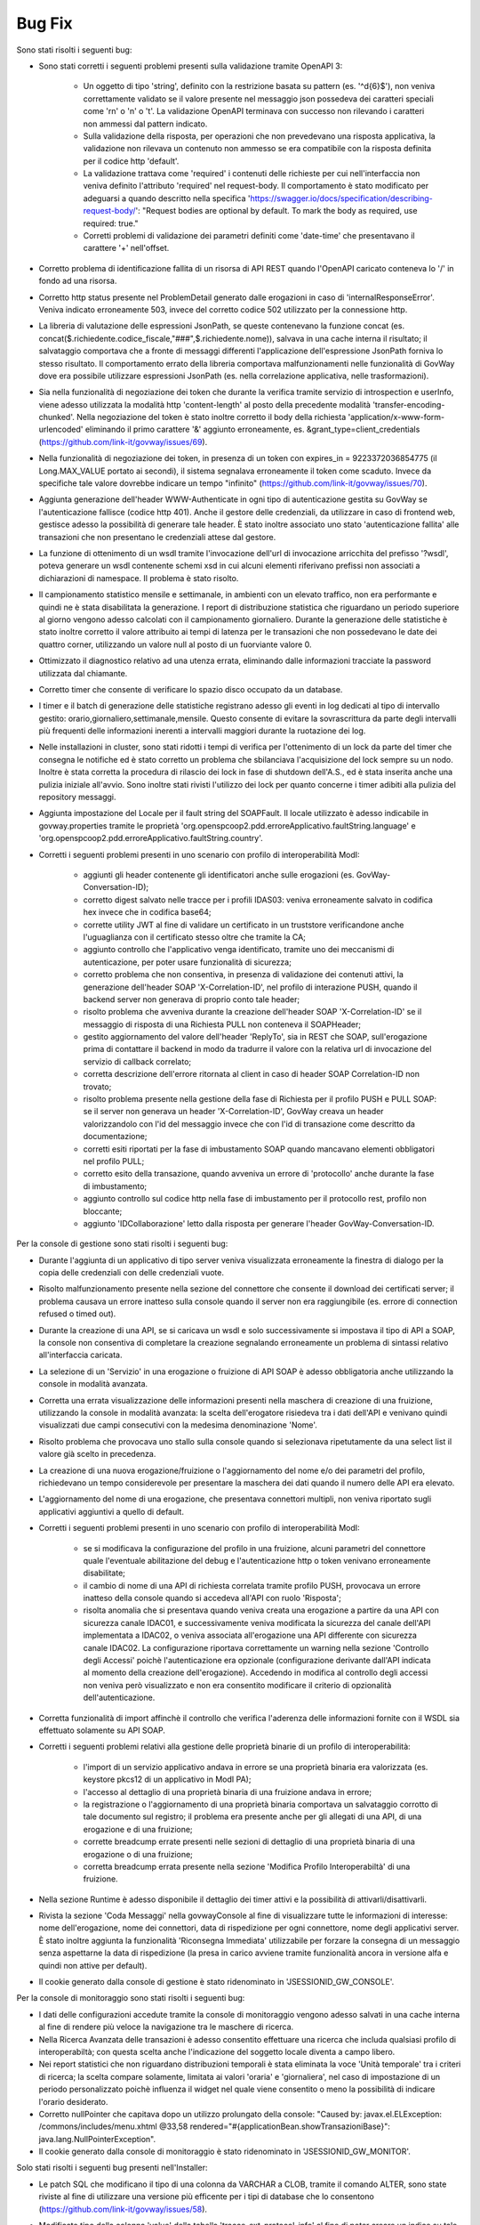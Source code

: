 Bug Fix
-------

Sono stati risolti i seguenti bug:

- Sono stati corretti i seguenti problemi presenti sulla validazione tramite OpenAPI 3:

	- Un oggetto di tipo 'string', definito con la restrizione basata su pattern (es. '^\d{6}$'), non veniva correttamente validato se il valore presente nel messaggio json possedeva dei caratteri speciali come '\r\n' o '\n' o '\t'. La validazione OpenAPI terminava con successo non rilevando i caratteri non ammessi dal pattern indicato.

	- Sulla validazione della risposta, per operazioni che non prevedevano una risposta applicativa, la validazione non rilevava un contenuto non ammesso se era compatibile con la risposta definita per il codice http 'default'.

	- La validazione trattava come 'required' i contenuti delle richieste per cui nell'interfaccia non veniva definito l'attributo 'required' nel request-body. Il comportamento è stato modificato per adeguarsi a quando descritto nella specifica 'https://swagger.io/docs/specification/describing-request-body/': "Request bodies are optional by default. To mark the body as required, use required: true."

	- Corretti problemi di validazione dei parametri definiti come 'date-time' che presentavano il carattere '+' nell'offset.

- Corretto problema di identificazione fallita di un risorsa di API REST quando l'OpenAPI caricato conteneva lo '/' in fondo ad una risorsa.

- Corretto http status presente nel ProblemDetail generato dalle erogazioni in caso di 'internalResponseError'. Veniva indicato erroneamente 503, invece del corretto codice 502 utilizzato per la connessione http.

- La libreria di valutazione delle espressioni JsonPath, se queste contenevano la funzione concat (es. concat($.richiedente.codice_fiscale,"###",$.richiedente.nome)), salvava in una cache interna il risultato; il salvataggio comportava che a fronte di messaggi differenti l'applicazione dell'espressione JsonPath forniva lo stesso risultato. Il comportamento errato della libreria comportava malfunzionamenti nelle funzionalità di GovWay dove era possibile utilizzare espressioni JsonPath (es. nella correlazione applicativa, nelle trasformazioni).

- Sia nella funzionalità di negoziazione dei token che durante la verifica tramite servizio di introspection e userInfo, viene adesso utilizzata la modalità http 'content-length' al posto della precedente modalità 'transfer-encoding-chunked'. Nella negoziazione del token è stato inoltre corretto il body della richiesta 'application/x-www-form-urlencoded' eliminando il primo carattere '&' aggiunto erroneamente, es. &grant_type=client_credentials (https://github.com/link-it/govway/issues/69).

- Nella funzionalità di negoziazione dei token, in presenza di un token con expires_in = 9223372036854775 (il Long.MAX_VALUE portato ai secondi), il sistema segnalava erroneamente il token come scaduto. Invece da specifiche tale valore dovrebbe indicare un tempo "infinito" (https://github.com/link-it/govway/issues/70).

- Aggiunta generazione dell'header WWW-Authenticate in ogni tipo di autenticazione gestita su GovWay se l'autenticazione fallisce (codice http 401). Anche il gestore delle credenziali, da utilizzare in caso di frontend web, gestisce adesso la possibilità di generare tale header. È stato inoltre associato uno stato 'autenticazione fallita' alle transazioni che non presentano le credenziali attese dal gestore.

- La funzione di ottenimento di un wsdl tramite l'invocazione dell'url di invocazione arricchita del prefisso '?wsdl', poteva generare un wsdl contenente schemi xsd in cui alcuni elementi riferivano prefissi non associati a dichiarazioni di namespace. Il problema è stato risolto.

- Il campionamento statistico mensile e settimanale, in ambienti con un elevato traffico, non era performante e quindi ne è stata disabilitata la generazione. I report di distribuzione statistica che riguardano un periodo superiore al giorno vengono adesso calcolati con il campionamento giornaliero. Durante la generazione delle statistiche è stato inoltre corretto il valore attribuito ai tempi di latenza per le transazioni che non possedevano le date dei quattro corner, utilizzando un valore null al posto di un fuorviante valore 0.

- Ottimizzato il diagnostico relativo ad una utenza errata, eliminando dalle informazioni tracciate la password utilizzata dal chiamante.

- Corretto timer che consente di verificare lo spazio disco occupato da un database.

- I timer e il batch di generazione delle statistiche registrano adesso gli eventi in log dedicati al tipo di intervallo gestito: orario,giornaliero,settimanale,mensile.
  Questo consente di evitare la sovrascrittura da parte degli intervalli più frequenti delle informazioni inerenti a intervalli maggiori durante la ruotazione dei log.

- Nelle installazioni in cluster, sono stati ridotti i tempi di verifica per l'ottenimento di un lock da parte del timer che consegna le notifiche ed è stato corretto un problema che sbilanciava l'acquisizione del lock sempre su un nodo. Inoltre è stata corretta la procedura di rilascio dei lock in fase di shutdown dell'A.S., ed è stata inserita anche una pulizia iniziale all'avvio. Sono inoltre stati rivisti l'utilizzo dei lock per quanto concerne i timer adibiti alla pulizia del repository messaggi.

- Aggiunta impostazione del Locale per il fault string del SOAPFault. Il locale utilizzato è adesso indicabile in govway.properties tramite le proprietà 'org.openspcoop2.pdd.erroreApplicativo.faultString.language' e 'org.openspcoop2.pdd.erroreApplicativo.faultString.country'.

- Corretti i seguenti problemi presenti in uno scenario con profilo di interoperabilità ModI:

	- aggiunti gli header contenente gli identificatori anche sulle erogazioni (es. GovWay-Conversation-ID);
	- corretto digest salvato nelle tracce per i profili IDAS03: veniva erroneamente salvato in codifica hex invece che in codifica base64;
	- corrette utility JWT al fine di validare un certificato in un truststore verificandone anche l'uguaglianza con il certificato stesso oltre che tramite la CA;
	- aggiunto controllo che l'applicativo venga identificato, tramite uno dei meccanismi di autenticazione, per poter usare funzionalità di sicurezza;
	- corretto problema che non consentiva, in presenza di validazione dei contenuti attivi, la generazione dell'header SOAP 'X-Correlation-ID', nel profilo di interazione PUSH, quando il backend server non generava di proprio conto tale header;
	- risolto problema che avveniva durante la creazione dell'header SOAP 'X-Correlation-ID' se il messaggio di risposta di una Richiesta PULL non conteneva il SOAPHeader;
	- gestito aggiornamento del valore dell'header 'ReplyTo', sia in REST che SOAP, sull'erogazione prima di contattare il backend in modo da tradurre il valore con la relativa url di invocazione del servizio di callback correlato;
	- corretta descrizione dell'errore ritornata al client in caso di header SOAP Correlation-ID non trovato;
	- risolto problema presente nella gestione della fase di Richiesta per il profilo PUSH e PULL SOAP: se il server non generava un header 'X-Correlation-ID', GovWay creava un header valorizzandolo con l'id del messaggio invece che con l'id di transazione come descritto da documentazione;
	- corretti esiti riportati per la fase di imbustamento SOAP quando mancavano elementi obbligatori nel profilo PULL;
	- corretto esito della transazione, quando avveniva un errore di 'protocollo' anche durante la fase di imbustamento;
	- aggiunto controllo sul codice http nella fase di imbustamento per il protocollo rest, profilo non bloccante;
	- aggiunto 'IDCollaborazione' letto dalla risposta per generare l'header GovWay-Conversation-ID.
 

Per la console di gestione sono stati risolti i seguenti bug:

- Durante l'aggiunta di un applicativo di tipo server veniva visualizzata erroneamente la finestra di dialogo per la copia delle credenziali con delle credenziali vuote.

- Risolto malfunzionamento presente nella sezione del connettore che consente il download dei certificati server; il problema causava un errore inatteso sulla console quando il server non era raggiungibile (es. errore di connection refused o timed out).

- Durante la creazione di una API, se si caricava un wsdl e solo successivamente si impostava il tipo di API a SOAP,   la console non consentiva di completare la creazione segnalando erroneamente un problema di sintassi relativo all'interfaccia caricata.

- La selezione di un 'Servizio' in una erogazione o fruizione di API SOAP è adesso obbligatoria anche utilizzando la console in modalità avanzata. 

- Corretta una errata visualizzazione delle informazioni presenti nella maschera di creazione di una fruizione, utilizzando la console in modalità avanzata: la scelta dell'erogatore risiedeva tra i dati dell'API e venivano quindi visualizzati due campi consecutivi con la medesima denominazione 'Nome'.

- Risolto problema che provocava uno stallo sulla console quando si selezionava ripetutamente da una select list il valore già scelto in precedenza.

- La creazione di una nuova erogazione/fruizione o l'aggiornamento del nome e/o dei parametri del profilo, richiedevano un tempo considerevole per presentare la maschera dei dati quando il numero delle API era elevato. 

- L'aggiornamento del nome di una erogazione, che presentava connettori multipli, non veniva riportato sugli applicativi aggiuntivi a quello di default.

- Corretti i seguenti problemi presenti in uno scenario con profilo di interoperabilità ModI:

	- se si modificava la configurazione del profilo in una fruizione, alcuni parametri del connettore quale l'eventuale abilitazione del debug e l'autenticazione http o token venivano erroneamente disabilitate;

	- il cambio di nome di una API di richiesta correlata tramite profilo PUSH, provocava un errore inatteso della console quando si accedeva all'API con ruolo 'Risposta';

	- risolta anomalia che si presentava quando veniva creata una erogazione a partire da una API con sicurezza canale IDAC01, e successivamente veniva modificata la sicurezza del canale dell'API implementata a IDAC02, o veniva associata all'erogazione una API differente con sicurezza canale IDAC02. La configurazione riportava correttamente un warning nella sezione 'Controllo degli Accessi' poichè l'autenticazione era opzionale (configurazione derivante dall'API indicata al momento della creazione dell'erogazione). Accedendo in modifica al controllo degli accessi non veniva però visualizzato e non era consentito modificare il criterio di opzionalità dell'autenticazione.

- Corretta funzionalità di import affinchè il controllo che verifica l'aderenza delle informazioni fornite con il WSDL sia effettuato solamente su API SOAP.

- Corretti i seguenti problemi relativi alla gestione delle proprietà binarie di un profilo di interoperabilità:

	- l'import di un servizio applicativo andava in errore se una proprietà binaria era valorizzata (es. keystore pkcs12 di un applicativo in ModI PA);
	- l'accesso al dettaglio di una proprietà binaria di una fruizione andava in errore;
	- la registrazione o l'aggiornamento di una proprietà binaria comportava un salvataggio corrotto di tale documento sul registro; il problema era presente anche per gli allegati di una API, di una erogazione e di una fruizione;
	- corrette breadcump errate presenti nelle sezioni di dettaglio di una proprietà binaria di una erogazione o di una fruizione;
	- corretta breadcump errata presente nella sezione 'Modifica Profilo Interoperabiltà' di una fruizione.

- Nella sezione Runtime è adesso disponibile il dettaglio dei timer attivi e  la possibilità di attivarli/disattivarli.

- Rivista la sezione 'Coda Messaggi' nella govwayConsole al fine di visualizzare tutte le informazioni di interesse: nome dell'erogazione, nome dei connettori, data di rispedizione per ogni connettore, nome degli applicativi server. È stato inoltre aggiunta la funzionalità 'Riconsegna Immediata' utilizzabile per forzare la consegna di un messaggio senza aspettarne la data di rispedizione (la presa in carico avviene tramite funzionalità ancora in versione alfa e quindi non attive per default).

- Il cookie generato dalla console di gestione è stato ridenominato in 'JSESSIONID_GW_CONSOLE'.

Per la console di monitoraggio sono stati risolti i seguenti bug:

- I dati delle configurazioni accedute tramite la console di monitoraggio vengono adesso salvati in una cache interna al fine di rendere più veloce la navigazione tra le maschere di ricerca.

- Nella Ricerca Avanzata delle transazioni è adesso consentito effettuare una ricerca che includa qualsiasi profilo di interoperabiltà; con questa scelta anche l'indicazione del soggetto locale diventa a campo libero.

- Nei report statistici che non riguardano distribuzioni temporali è stata eliminata la voce 'Unità temporale' tra i criteri di ricerca; la scelta compare solamente, limitata ai valori 'oraria' e 'giornaliera', nel caso di impostazione di un periodo personalizzato poichè influenza il widget nel quale viene consentito o meno la possibilità di indicare l'orario desiderato.

- Corretto nullPointer che capitava dopo un utilizzo prolungato della console:  "Caused by: javax.el.ELException: /commons/includes/menu.xhtml @33,58 rendered="#{applicationBean.showTransazioniBase}": java.lang.NullPointerException".

- Il cookie generato dalla console di monitoraggio è stato ridenominato in 'JSESSIONID_GW_MONITOR'.


Solo stati risolti i seguenti bug presenti nell'Installer:

- Le patch SQL che modificano il tipo di una colonna da VARCHAR a CLOB, tramite il comando ALTER, sono state riviste al fine di utilizzare una versione più efficente per i tipi di database che lo consentono (https://github.com/link-it/govway/issues/58).

- Modificato tipo della colonna 'value' della tabella 'tracce_ext_protocol_info' al fine di poter creare un indice su tale colonna. L'indice consente di migliorare le performance come descritto nell'issue https://github.com/link-it/govway/issues/60.

- Lo script SQL generato per MySQL, possedeva un vincolo 'unique' non instanziabile su mysql: "ERROR 1071 (42000): Specified key was too long; max key length is 3072" (https://github.com/link-it/govway/issues/66).

- L'indice 'full INDEX_TR_SEARCH', generato dall'installer in modalità avanzata per i database di tipo postgresql e oracle, non venivano utilizzati dal db per soddisfare le query prodotte tramite la console di monitoraggio durante la ricerca nello storico a causa dei seguenti problemi:

	- la colonna 'versione_servizio' non era presente nell'indice ma veniva utilizzata sia per la ricerca di una API Implementata che per la visualizzazione delle informazioni relative ad una singola transazione
	- nel comando SELECT venivano aggiunte ulteriori colonne non presenti nell'indice che non avevano però alcuna utilità durante la presentazione dei risultati in lista. 

- L'installer genera adesso un archivio govway.ear contenente nel file application.xml i 'resource-ref' necessari all'A.S. per effettuare un shutdown corretto dei datasource.

I seguenti bug sono stati invece risolti utilizzando l'Installer in modalità avanzata:

- Il file 'consolePassword.properties' non veniva generato per l'ambiente runtime in caso di disaccoppiamento tra runtime e manager.

- È adesso possibile generare un batch che gestisce la pulizia dei messaggi presi in carico sul gateway (gestoreRuntimeRepository). La presa in carico avviene tramite due funzionalità ancora in versione alfa e quindi non attive per default (IntegrationManager e ConsegnaAsincrona) per le quali è stata introdotta la gestione delle priorità e la possibilità di assegnare una coda di pool di thread differente ad un connettore. Sono inoltre stati risolti i problemi che riguardavano la consegna (veniva incrementato erroneamente per 2 volte il numero di rispedizione del messaggio ad ogni consegna) e l'invocazione del servizio IntegrationManager (segnalazione non bloccante presente nel log: 'Non abilitata la gestione delle transazioni stateful'). Nella consegna con notifiche, anche le url verso i server di notifica venivano erroneamente arricchiti con il contesto 'rest' dell'invocazione: il problema è stato risolto. Infine sul database di runtime è stata aggiunta una colonna contenente l'informazione temporale di creazione dell'entry, nelle tabelle del runtime che non la possedevano, per poter effettuare il partizionamento del database 'runtime'.


